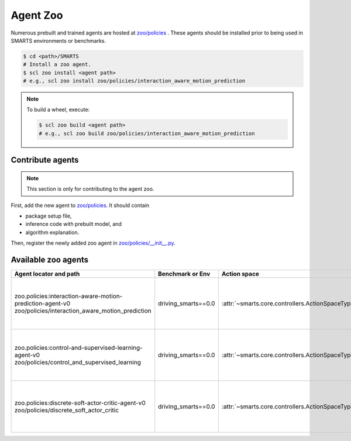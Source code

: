.. _agent_zoo:

Agent Zoo
=========

Numerous prebuilt and trained agents are hosted at `zoo/policies <https://github.com/huawei-noah/SMARTS/tree/master/zoo/policies>`_ . 
These agents should be installed prior to being used in SMARTS environments or benchmarks.

.. code-block:: bash

    $ cd <path>/SMARTS
    # Install a zoo agent.
    $ scl zoo install <agent path>
    # e.g., scl zoo install zoo/policies/interaction_aware_motion_prediction

.. note::

    To build a wheel, execute:

    .. code-block:: bash

        $ scl zoo build <agent path>
        # e.g., scl zoo build zoo/policies/interaction_aware_motion_prediction

Contribute agents
-----------------

.. note::
    This section is only for contributing to the agent zoo.

First, add the new agent to `zoo/policies <https://github.com/huawei-noah/SMARTS/tree/master/zoo/policies>`_. It should contain 

* package setup file,
* inference code with prebuilt model, and
* algorithm explanation.

Then, register the newly added zoo agent in `zoo/policies/__init__.py <https://github.com/huawei-noah/SMARTS/tree/master/zoo/policies/__init__.py>`_.

Available zoo agents
--------------------

.. _available_zoo_agents:
.. list-table::
   :header-rows: 1

   * - Agent locator and path
     - Benchmark or Env
     - Action space
     - Source
     - Remarks
   * - | zoo.policies:interaction-aware-motion-prediction-agent-v0
       | zoo/policies/interaction_aware_motion_prediction
     - driving_smarts==0.0
     - :attr:`~smarts.core.controllers.ActionSpaceType.TargetPose`
     - `code <https://github.com/smarts-project/smarts-project.rl/tree/master/interaction_aware_motion_prediction>`__
     - Contributed as part of `NeurIPS 2022 Driving SMARTS <https://smarts-project.github.io/archive/2022_nips_driving_smarts/>`_ competition.
   * - | zoo.policies:control-and-supervised-learning-agent-v0
       | zoo/policies/control_and_supervised_learning
     - driving_smarts==0.0
     - :attr:`~smarts.core.controllers.ActionSpaceType.TargetPose`
     - `code <https://github.com/smarts-project/smarts-project.rl/tree/master/control_and_supervised_learning>`__
     - Contributed as part of `NeurIPS 2022 Driving SMARTS <https://smarts-project.github.io/archive/2022_nips_driving_smarts/>`__ competition.
   * - | zoo.policies:discrete-soft-actor-critic-agent-v0
       | zoo/policies/discrete_soft_actor_critic
     - driving_smarts==0.0
     - :attr:`~smarts.core.controllers.ActionSpaceType.TargetPose`
     - `code <https://github.com/smarts-project/smarts-project.rl/tree/master/discrete_soft_actor_critic>`__
     - Contributed as part of `NeurIPS 2022 Driving SMARTS <https://smarts-project.github.io/archive/2022_nips_driving_smarts/>`_ competition.
